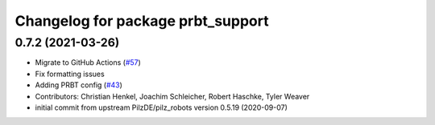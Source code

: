^^^^^^^^^^^^^^^^^^^^^^^^^^^^^^^^^^^^^^
Changelog for package prbt_support
^^^^^^^^^^^^^^^^^^^^^^^^^^^^^^^^^^^^^^

0.7.2 (2021-03-26)
------------------
* Migrate to GitHub Actions (`#57 <https://github.com/ros-planning/moveit_resources/issues/57>`_)
* Fix formatting issues
* Adding PRBT config (`#43 <https://github.com/ros-planning/moveit_resources/issues/43>`_)
* Contributors: Christian Henkel, Joachim Schleicher, Robert Haschke, Tyler Weaver

* initial commit from upstream PilzDE/pilz_robots version 0.5.19 (2020-09-07)
